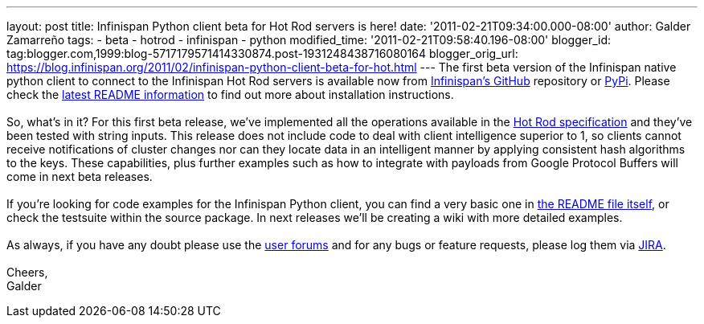 ---
layout: post
title: Infinispan Python client beta for Hot Rod servers is here!
date: '2011-02-21T09:34:00.000-08:00'
author: Galder Zamarreño
tags:
- beta
- hotrod
- infinispan
- python
modified_time: '2011-02-21T09:58:40.196-08:00'
blogger_id: tag:blogger.com,1999:blog-5717179571414330874.post-1931248438716080164
blogger_orig_url: https://blog.infinispan.org/2011/02/infinispan-python-client-beta-for-hot.html
---
The first beta version of the Infinispan native python client to connect
to the Infinispan Hot Rod servers is available now from
https://github.com/infinispan/python-client/archives/1.0.0b1[Infinispan's
GitHub] repository or http://pypi.python.org/pypi/infinispan[PyPi].
Please check the
https://github.com/infinispan/python-client/blob/master/README.md[latest
README information] to find out more about installation instructions. +
 +
So, what's in it? For this first beta release, we've implemented all the
operations available in the
http://community.jboss.org/docs/DOC-14421[Hot Rod specification] and
they've been tested with string inputs. This release does not include
code to deal with client intelligence superior to 1, so clients cannot
receive notifications of cluster changes nor can they locate data in an
intelligent manner by applying consistent hash algorithms to the keys.
These capabilities, plus further examples such as how to integrate with
payloads from Google Protocol Buffers will come in next beta releases. +
 +
If you're looking for code examples for the Infinispan Python client,
you can find a very basic one in
https://github.com/infinispan/python-client/blob/master/README.md[the
README file itself], or check the testsuite within the source package.
In next releases we'll be creating a wiki with more detailed examples. +
 +
As always, if you have any doubt please use the
http://community.jboss.org/en/infinispan?view=discussions[user forums]
and for any bugs or feature requests, please log them via
https://issues.jboss.org/browse/ISPN[JIRA]. +
 +
Cheers, +
Galder
